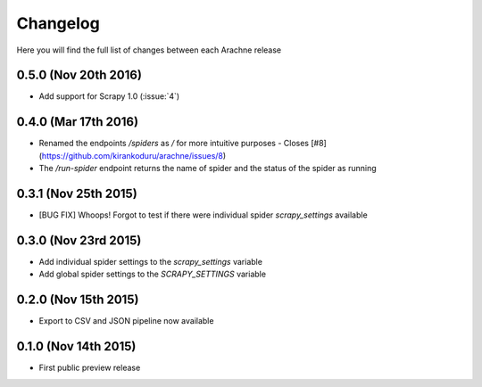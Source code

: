 Changelog
=========

Here you will find the full list of changes between each Arachne release

0.5.0 (Nov 20th 2016)
---------------------
- Add support for Scrapy 1.0 (:issue:`4`)

0.4.0 (Mar 17th 2016)
---------------------
- Renamed the endpoints `/spiders` as `/` for more intuitive purposes - Closes [#8](https://github.com/kirankoduru/arachne/issues/8)
- The `/run-spider` endpoint returns the name of spider and the status of the spider as running

0.3.1 (Nov 25th 2015)
---------------------
- [BUG FIX] Whoops! Forgot to test if there were individual spider `scrapy_settings` available

0.3.0 (Nov 23rd 2015)
---------------------
- Add individual spider settings to the `scrapy_settings` variable 
- Add global spider settings to the `SCRAPY_SETTINGS` variable 

0.2.0 (Nov 15th 2015)
---------------------

- Export to CSV and JSON pipeline now available 

0.1.0 (Nov 14th 2015)
---------------------

- First public preview release
